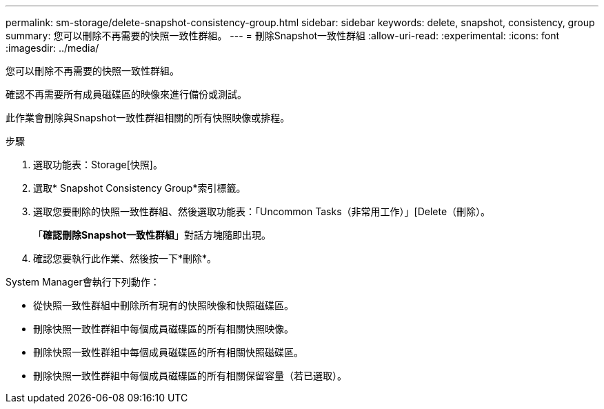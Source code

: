 ---
permalink: sm-storage/delete-snapshot-consistency-group.html 
sidebar: sidebar 
keywords: delete, snapshot, consistency, group 
summary: 您可以刪除不再需要的快照一致性群組。 
---
= 刪除Snapshot一致性群組
:allow-uri-read: 
:experimental: 
:icons: font
:imagesdir: ../media/


[role="lead"]
您可以刪除不再需要的快照一致性群組。

確認不再需要所有成員磁碟區的映像來進行備份或測試。

此作業會刪除與Snapshot一致性群組相關的所有快照映像或排程。

.步驟
. 選取功能表：Storage[快照]。
. 選取* Snapshot Consistency Group*索引標籤。
. 選取您要刪除的快照一致性群組、然後選取功能表：「Uncommon Tasks（非常用工作）」[Delete（刪除）。
+
「*確認刪除Snapshot一致性群組*」對話方塊隨即出現。

. 確認您要執行此作業、然後按一下*刪除*。


System Manager會執行下列動作：

* 從快照一致性群組中刪除所有現有的快照映像和快照磁碟區。
* 刪除快照一致性群組中每個成員磁碟區的所有相關快照映像。
* 刪除快照一致性群組中每個成員磁碟區的所有相關快照磁碟區。
* 刪除快照一致性群組中每個成員磁碟區的所有相關保留容量（若已選取）。

